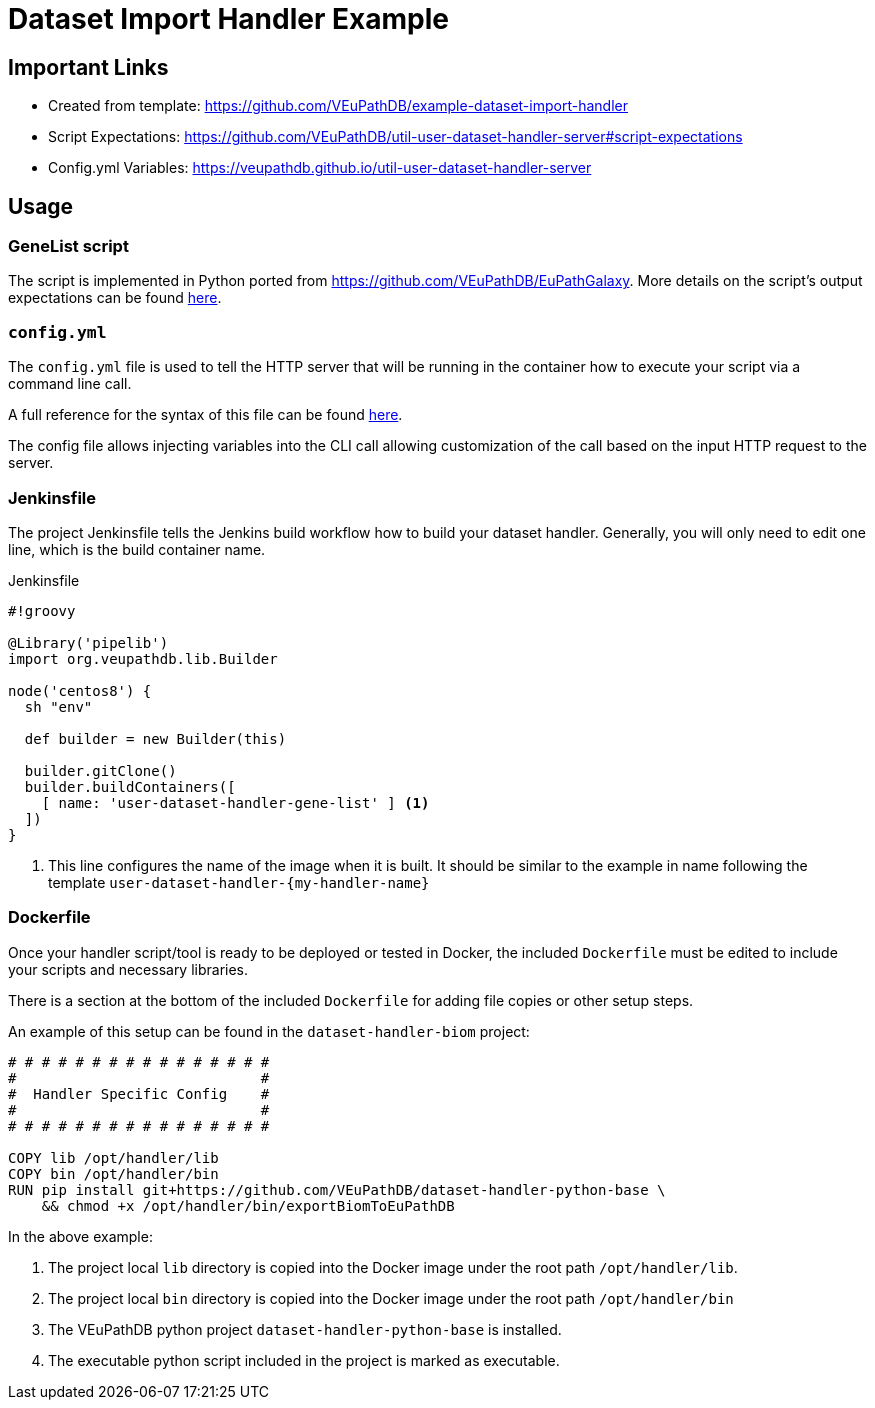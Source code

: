 = Dataset Import Handler Example
:source-highlighter: highlightjs

== Important Links

* Created from template: https://github.com/VEuPathDB/example-dataset-import-handler
* Script Expectations: https://github.com/VEuPathDB/util-user-dataset-handler-server#script-expectations
* Config.yml Variables: https://veupathdb.github.io/util-user-dataset-handler-server

== Usage

=== GeneList script

The script is implemented in Python ported from https://github.com/VEuPathDB/EuPathGalaxy. More details on the script's output expectations can be found https://github.com/VEuPathDB/EuPathGalaxy[here].

=== `config.yml`

The `config.yml` file is used to tell the HTTP server that will be running in
the container how to execute your script via a command line call.

A full reference for the syntax of this file can be found
https://veupathdb.github.io/util-user-dataset-handler-server/[here].

The config file allows injecting variables into the CLI call allowing 
customization of the call based on the input HTTP request to the server.

=== Jenkinsfile

The project Jenkinsfile tells the Jenkins build workflow how to build your
dataset handler.  Generally, you will only need to edit one line, which is the
build container name.

.Jenkinsfile
[source, groovy]
----
#!groovy

@Library('pipelib')
import org.veupathdb.lib.Builder

node('centos8') {
  sh "env"

  def builder = new Builder(this)

  builder.gitClone()
  builder.buildContainers([
    [ name: 'user-dataset-handler-gene-list' ] <1>
  ])
}
----
<1> This line configures the name of the image when it is built.  It should be
    similar to the example in name following the template
    `user-dataset-handler-{my-handler-name}`


=== Dockerfile

Once your handler script/tool is ready to be deployed or tested in Docker, the
included `Dockerfile` must be edited to include your scripts and necessary
libraries.

There is a section at the bottom of the included `Dockerfile` for adding file
copies or other setup steps.

An example of this setup can be found in the `dataset-handler-biom` project:

[source, Dockerfile, linenums]
----
# # # # # # # # # # # # # # # #
#                             #
#  Handler Specific Config    #
#                             #
# # # # # # # # # # # # # # # #

COPY lib /opt/handler/lib
COPY bin /opt/handler/bin
RUN pip install git+https://github.com/VEuPathDB/dataset-handler-python-base \
    && chmod +x /opt/handler/bin/exportBiomToEuPathDB
----

In the above example:

. The project local `lib` directory is copied into the
Docker image under the root path `/opt/handler/lib`.
. The project local `bin` directory is copied into the
Docker image under the root path `/opt/handler/bin`
. The VEuPathDB python project `dataset-handler-python-base`
is installed.
. The executable python script included in the project is
marked as executable.
